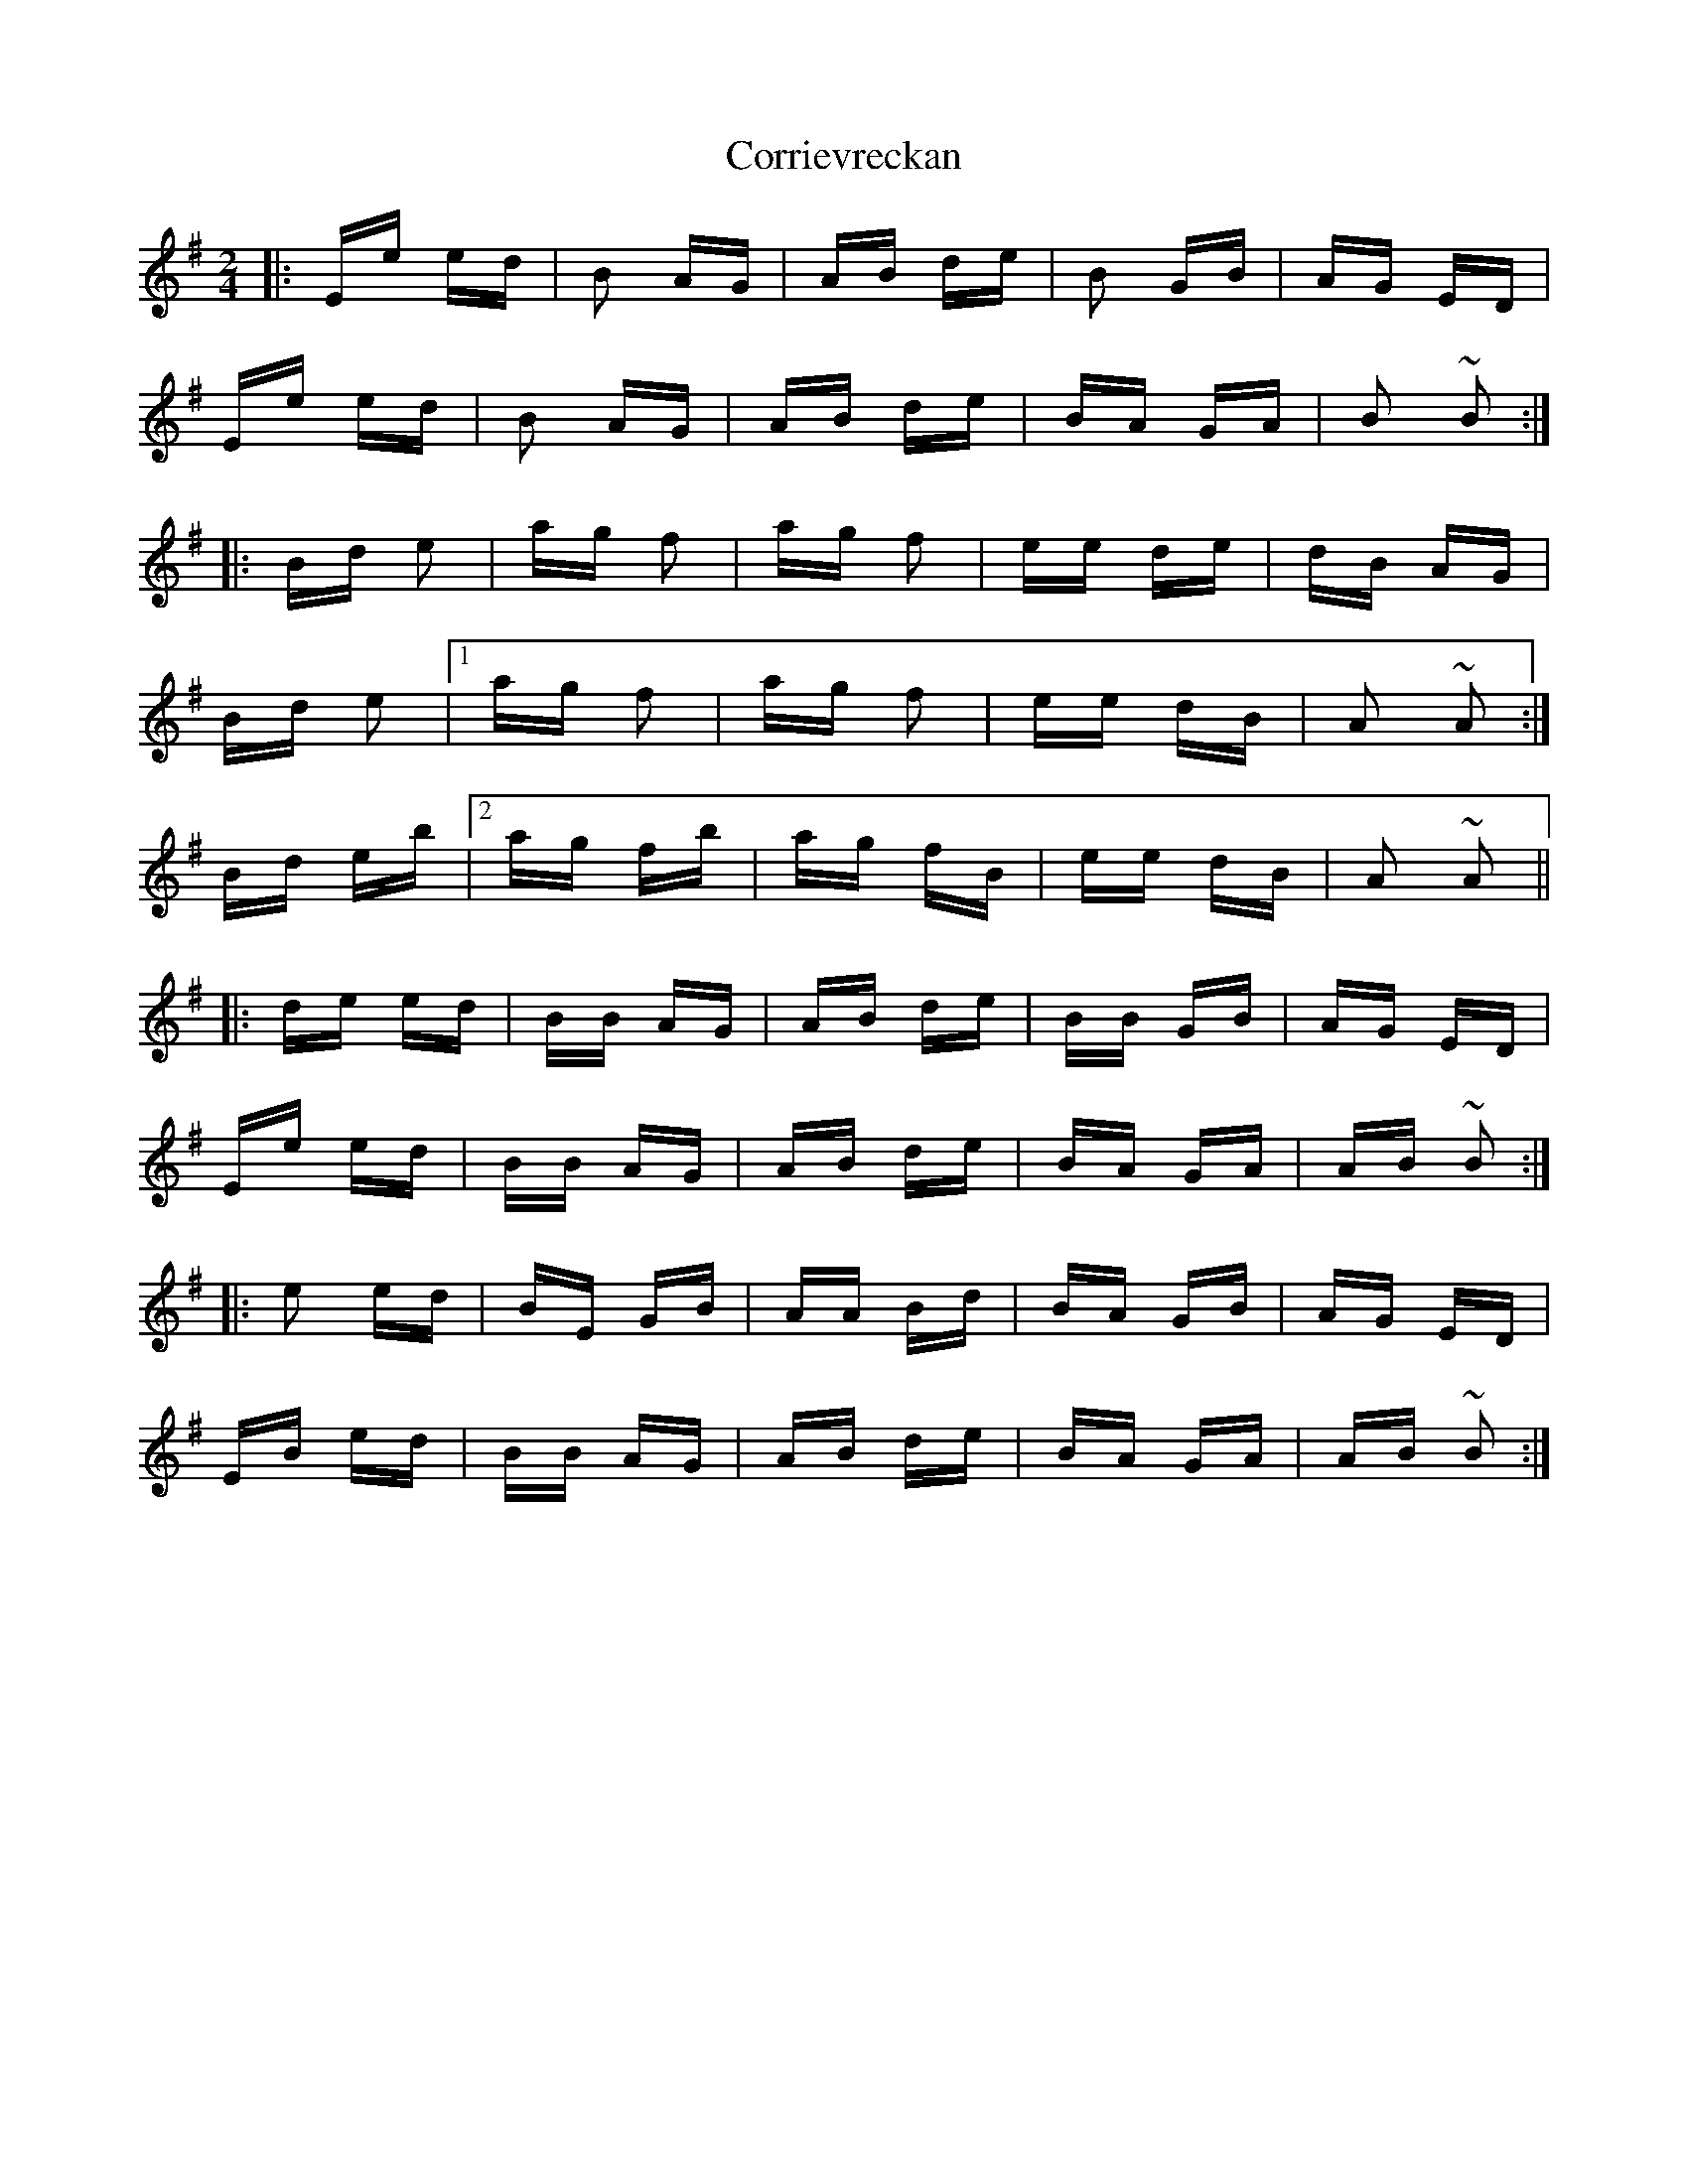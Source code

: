 X: 8314
T: Corrievreckan
R: polka
M: 2/4
K: Eminor
|:Ee ed|B2 AG|AB de|B2 GB|AG ED|
Ee ed|B2 AG|AB de|BA GA|B2 ~B2:|
|:Bd e2|ag f2|ag f2|ee de|dB AG|
Bd e2|1 ag f2|ag f2|ee dB|A2 ~A2:|
Bd eb|2 ag fb|ag fB|ee dB|A2 ~A2||
|:de ed|BB AG|AB de|BB GB|AG ED|
Ee ed|BB AG|AB de|BA GA|AB ~B2:|
|:e2 ed|BE GB|AA Bd|BA GB|AG ED|
EB ed|BB AG|AB de|BA GA|AB ~B2:|

